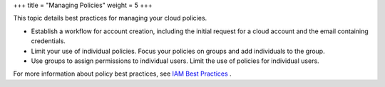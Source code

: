 +++
title = "Managing Policies"
weight = 5
+++

..  _ops_policies:

This topic details best practices for managing your cloud policies.

* Establish a workflow for account creation, including the initial request for a cloud account and the email containing credentials. 

* Limit your use of individual policies. Focus your policies on groups and add individuals to the group. 

* Use groups to assign permissions to individual users. Limit the use of policies for individual users. 

For more information about policy best practices, see `IAM Best Practices <http://docs.aws.amazon.com/IAM/latest/UserGuide/IAMBestPractices.html>`_ . 

